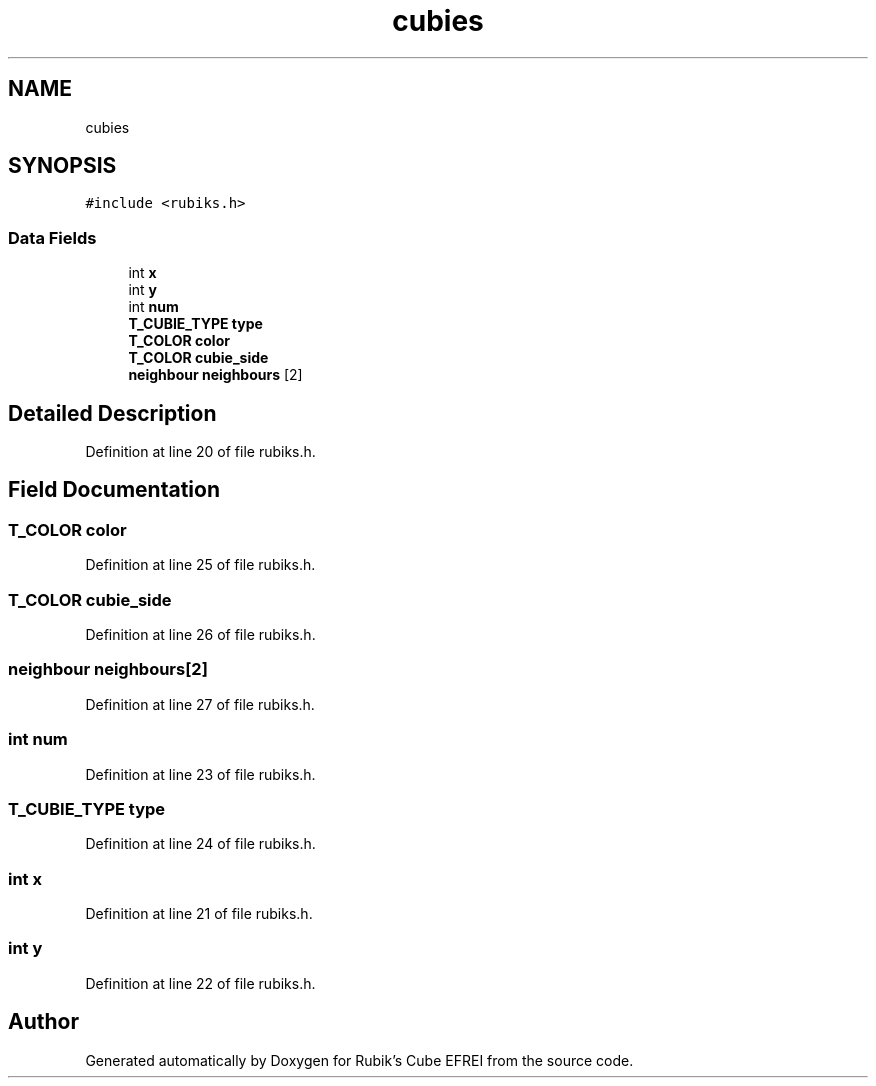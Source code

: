.TH "cubies" 3 "Thu May 13 2021" "Rubik's Cube EFREI" \" -*- nroff -*-
.ad l
.nh
.SH NAME
cubies
.SH SYNOPSIS
.br
.PP
.PP
\fC#include <rubiks\&.h>\fP
.SS "Data Fields"

.in +1c
.ti -1c
.RI "int \fBx\fP"
.br
.ti -1c
.RI "int \fBy\fP"
.br
.ti -1c
.RI "int \fBnum\fP"
.br
.ti -1c
.RI "\fBT_CUBIE_TYPE\fP \fBtype\fP"
.br
.ti -1c
.RI "\fBT_COLOR\fP \fBcolor\fP"
.br
.ti -1c
.RI "\fBT_COLOR\fP \fBcubie_side\fP"
.br
.ti -1c
.RI "\fBneighbour\fP \fBneighbours\fP [2]"
.br
.in -1c
.SH "Detailed Description"
.PP 
Definition at line 20 of file rubiks\&.h\&.
.SH "Field Documentation"
.PP 
.SS "\fBT_COLOR\fP color"

.PP
Definition at line 25 of file rubiks\&.h\&.
.SS "\fBT_COLOR\fP cubie_side"

.PP
Definition at line 26 of file rubiks\&.h\&.
.SS "\fBneighbour\fP neighbours[2]"

.PP
Definition at line 27 of file rubiks\&.h\&.
.SS "int num"

.PP
Definition at line 23 of file rubiks\&.h\&.
.SS "\fBT_CUBIE_TYPE\fP type"

.PP
Definition at line 24 of file rubiks\&.h\&.
.SS "int x"

.PP
Definition at line 21 of file rubiks\&.h\&.
.SS "int y"

.PP
Definition at line 22 of file rubiks\&.h\&.

.SH "Author"
.PP 
Generated automatically by Doxygen for Rubik's Cube EFREI from the source code\&.
